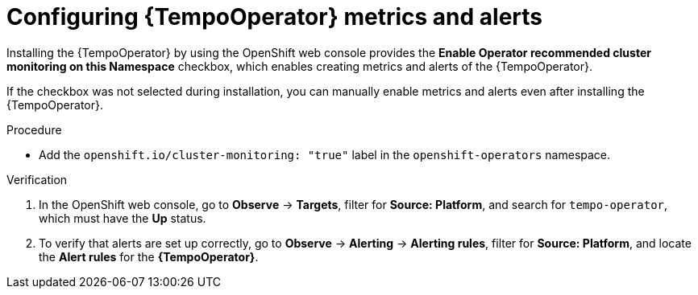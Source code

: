 // Module included in the following assemblies:
//
// * distr-tracing-tempo-configuring.adoc

:_content-type: PROCEDURE
[id="configuring-tempooperator-metrics-and-alerts_{context}"]
= Configuring {TempoOperator} metrics and alerts

Installing the {TempoOperator} by using the OpenShift web console provides the *Enable Operator recommended cluster monitoring on this Namespace* checkbox, which enables creating metrics and alerts of the {TempoOperator}.

If the checkbox was not selected during installation, you can manually enable metrics and alerts even after installing the {TempoOperator}.

.Procedure

* Add the `openshift.io/cluster-monitoring: "true"` label in the `openshift-operators` namespace.

.Verification

. In the OpenShift web console, go to *Observe* -> *Targets*, filter for *Source: Platform*, and search for `tempo-operator`, which must have the *Up* status.

. To verify that alerts are set up correctly, go to *Observe* -> *Alerting* -> *Alerting rules*, filter for *Source: Platform*, and locate the *Alert rules* for the *{TempoOperator}*.
